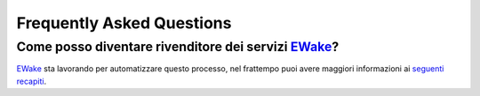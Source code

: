 Frequently Asked Questions
==========================

Come posso diventare rivenditore dei servizi `EWake <https://ewake.it>`_?
-------------------------------------------------------------

`EWake <https://ewake.it>`_ sta lavorando per automatizzare questo processo, nel frattempo puoi avere maggiori informazioni ai `seguenti recapiti <https://ewake.it>`_.